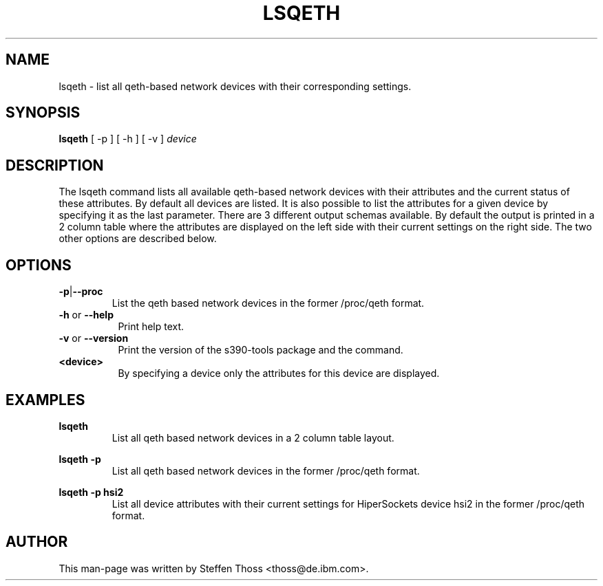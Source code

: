 .\" Copyright 2017 IBM Corp.
.\" s390-tools is free software; you can redistribute it and/or modify
.\" it under the terms of the MIT license. See LICENSE for details.
.\"
.TH LSQETH 8 "Sep 2013" "s390-tools"

.SH NAME
lsqeth \- list all qeth-based network devices with their corresponding
settings.

.SH SYNOPSIS
.TP 16
\fBlsqeth\fR [ \-p ] [ \-h ] [ \-v ] \fIdevice\fR

.SH DESCRIPTION
The lsqeth command lists all available qeth-based network devices with
their attributes and the current status of these attributes. By default all devices
are listed. It is also possible to list the attributes for a given device by
specifying it as the last parameter.
There are 3 different output schemas available. By default the output is printed in
a 2 column table where the attributes are displayed on the left side with
their current settings on the right side. The two other options are described
below.



.SH OPTIONS


.TP
.BR -p | --proc
List the qeth based network devices in the former /proc/qeth format.

.TP 8
\fB-h\fR or \fB--help\fR
Print help text.

.TP 8
\fB-v\fR or \fB--version\fR
Print the version of the s390-tools package and the command.

.TP
\fB<device>\fR
By specifying a device only the attributes for this device are displayed.

.SH EXAMPLES
\fBlsqeth\fR
.RS
List all qeth based network devices in a 2 column table layout.
.RE

\fBlsqeth -p\fR
.RS
List all qeth based network devices in the former /proc/qeth format.
.RE

\fBlsqeth -p hsi2\fR
.RS
List all device attributes with their current settings for HiperSockets
device hsi2 in the former /proc/qeth format.
.RE

.SH AUTHOR
.nf
This man-page was written by Steffen Thoss <thoss@de.ibm.com>.
.fi
